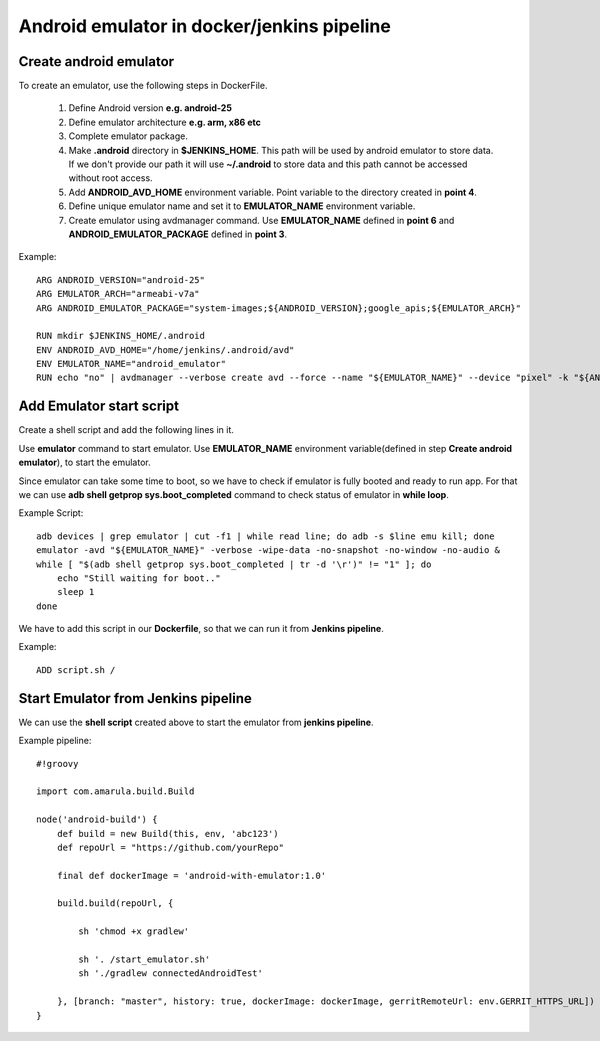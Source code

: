 Android emulator in docker/jenkins pipeline
*******************************************

Create android emulator
=======================

To create an emulator, use the following steps in DockerFile.

    1. Define Android version **e.g. android-25**
    2. Define emulator architecture **e.g. arm, x86 etc**
    3. Complete emulator package.
    4. Make **.android** directory in **$JENKINS_HOME**. This path will be used by android emulator to store data. If we don't provide our path it will use **~/.android** to store data and this path cannot be accessed without root access.
    5. Add **ANDROID_AVD_HOME** environment variable. Point variable to the directory created in **point 4**.
    6. Define unique emulator name and set it to **EMULATOR_NAME** environment variable.
    7. Create emulator using avdmanager command. Use **EMULATOR_NAME** defined in **point 6** and **ANDROID_EMULATOR_PACKAGE** defined in **point 3**.

Example:

::

            ARG ANDROID_VERSION="android-25"
            ARG EMULATOR_ARCH="armeabi-v7a"
            ARG ANDROID_EMULATOR_PACKAGE="system-images;${ANDROID_VERSION};google_apis;${EMULATOR_ARCH}"
            
            RUN mkdir $JENKINS_HOME/.android
            ENV ANDROID_AVD_HOME="/home/jenkins/.android/avd"
            ENV EMULATOR_NAME="android_emulator"
            RUN echo "no" | avdmanager --verbose create avd --force --name "${EMULATOR_NAME}" --device "pixel" -k "${ANDROID_EMULATOR_PACKAGE}"


Add Emulator start script
=========================

Create a shell script and add the following lines in it.

Use **emulator** command to start emulator. Use **EMULATOR_NAME** environment variable(defined in step **Create android emulator**), to start the emulator. 

Since emulator can take some time to boot, so we have to check if emulator is fully booted and ready to run app. For that we can use **adb shell getprop sys.boot_completed** command to check status of emulator in **while loop**.

Example Script:

::

            adb devices | grep emulator | cut -f1 | while read line; do adb -s $line emu kill; done
            emulator -avd "${EMULATOR_NAME}" -verbose -wipe-data -no-snapshot -no-window -no-audio &
            while [ "$(adb shell getprop sys.boot_completed | tr -d '\r')" != "1" ]; do
                echo "Still waiting for boot.."
                sleep 1
            done

We have to add this script in our **Dockerfile**, so that we can run it from **Jenkins pipeline**.

Example:

::

            ADD script.sh /

Start Emulator from Jenkins pipeline
====================================

We can use the **shell script** created above to start the emulator from **jenkins pipeline**.

Example pipeline:

::

            #!groovy
        
            import com.amarula.build.Build
            
            node('android-build') {
                def build = new Build(this, env, 'abc123')
                def repoUrl = "https://github.com/yourRepo"
            
                final def dockerImage = 'android-with-emulator:1.0'
            
                build.build(repoUrl, {
                    
                    sh 'chmod +x gradlew'
            
                    sh '. /start_emulator.sh'
                    sh './gradlew connectedAndroidTest'
            
                }, [branch: "master", history: true, dockerImage: dockerImage, gerritRemoteUrl: env.GERRIT_HTTPS_URL])
            }
